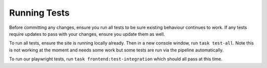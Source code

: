 Running Tests
=============

Before committing any changes, ensure you run all tests to be sure existing behaviour continues to work. If any tests require updates to pass with your changes, ensure you update them as well.

To run all tests, ensure the site is running locally already. Then in a new console window, run ``task test-all``.
Note this is not working at the moment and needs some work but some tests are run via the pipeline automatically.

To run our playwright tests, run ``task frontend:test-integration`` which should all pass at this time.
